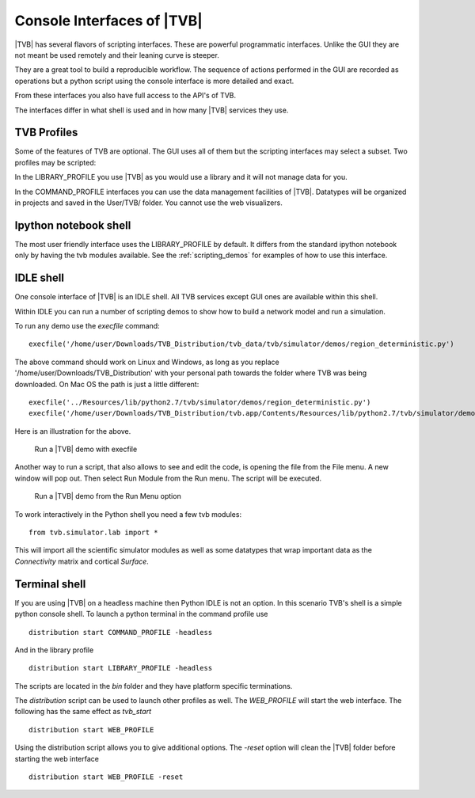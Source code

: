 
.. _shell_ui :

Console Interfaces of |TVB|
===========================

|TVB| has several flavors of scripting interfaces. These are powerful programmatic interfaces.
Unlike the GUI they are not meant be used remotely and their leaning curve is steeper.

They are a great tool to build a reproducible workflow.
The sequence of actions performed in the GUI are recorded as operations but a python script using the
console interface is more detailed and exact.

From these interfaces you also have full access to the API's of TVB.

The interfaces differ in what shell is used and in how many |TVB| services they use.


TVB Profiles
------------

Some of the features of TVB are optional. The GUI uses all of them but the scripting interfaces may select a subset.
Two profiles may be scripted:

In the LIBRARY_PROFILE you use |TVB| as you would use a library and it will not manage data for you.

In the COMMAND_PROFILE interfaces you can use the data management facilities of |TVB|.
Datatypes will be organized in projects and saved in the User/TVB/ folder.
You cannot use the web visualizers.


Ipython notebook shell
----------------------

The most user friendly interface uses the LIBRARY_PROFILE by default.
It differs from the standard ipython notebook only by having the tvb modules available.
See the :ref:`scripting_demos` for examples of how to use this interface.


IDLE shell
----------

One console interface of |TVB| is an IDLE shell. All TVB services except GUI ones are available within this shell.

Within IDLE you can run a number of scripting demos to show how to build a network model and
run a simulation. 

To run any demo use the `execfile` command::

    execfile('/home/user/Downloads/TVB_Distribution/tvb_data/tvb/simulator/demos/region_deterministic.py')

The above command should work on Linux and Windows, as long as you replace '/home/user/Downloads/TVB_Distribution'
with your personal path towards the folder where TVB was being downloaded.
On Mac OS the path is just a little different::

    execfile('../Resources/lib/python2.7/tvb/simulator/demos/region_deterministic.py')
    execfile('/home/user/Downloads/TVB_Distribution/tvb.app/Contents/Resources/lib/python2.7/tvb/simulator/demos/region_deterministic.py')

Here is an illustration for the above.

.. figure:: screenshots/linux_shell_run_demo.jpg
    :width: 600px

    Run a |TVB| demo with execfile
   
   
Another way to run a script, that also allows to see and edit the code, is opening 
the file from the File menu. A new window will pop out. Then select Run Module 
from the Run menu. The script will be executed.


.. figure:: screenshots/linux_shell_run_demo_2.jpg
    :width: 600px

    Run a |TVB| demo from the Run Menu option



To work interactively in the Python shell you need a few tvb modules::

    from tvb.simulator.lab import *


This will import all the scientific simulator modules as well as some datatypes
that wrap important data as the `Connectivity` matrix and cortical `Surface`.


Terminal shell
--------------

If you are using |TVB| on a headless machine then Python IDLE is not an option.
In this scenario TVB's shell is a simple python console shell.
To launch a python terminal in the command profile use ::

   distribution start COMMAND_PROFILE -headless

And in the library profile ::

   distribution start LIBRARY_PROFILE -headless

The scripts are located in the `bin` folder and they have platform specific terminations.

The `distribution` script can be used to launch other profiles as well.
The `WEB_PROFILE` will start the web interface. The following has the same effect as `tvb_start` ::

    distribution start WEB_PROFILE

Using the distribution script allows you to give additional options.
The `-reset` option will clean the |TVB| folder before starting the web interface ::

    distribution start WEB_PROFILE -reset


